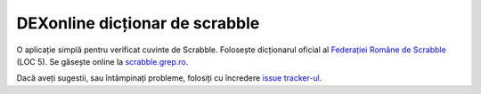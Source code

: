 DEXonline dicționar de scrabble
===============================
O aplicație simplă pentru verificat cuvinte de Scrabble. Folosește
dicționarul oficial al `Federației Române de Scrabble`_ (LOC 5). Se
găsește online la scrabble.grep.ro_.

Dacă aveți sugestii, sau întâmpinați probleme, folosiți cu încredere
`issue tracker-ul`_.

.. _Federației Române de Scrabble: http://www.scrabblero.ro/regulamente.htm
.. _scrabble.grep.ro: http://scrabble.grep.ro/
.. _issue tracker-ul: https://github.com/mgax/dexonline-scrabble/issues
